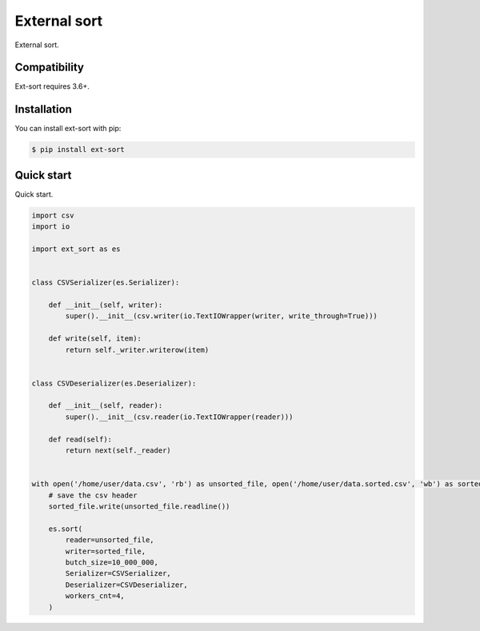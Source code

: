 =============
External sort
=============

.. image:: https://travis-ci.org/dapper91/python-external-sort.svg?branch=master
    :target: https://travis-ci.org/dapper91/python-external-sort

External sort.


Compatibility
=============

Ext-sort requires 3.6+.


Installation
============

You can install ext-sort with pip:

.. code-block:: console

    $ pip install ext-sort


Quick start
===========

Quick start.

.. code-block:: python

    import csv
    import io

    import ext_sort as es


    class CSVSerializer(es.Serializer):

        def __init__(self, writer):
            super().__init__(csv.writer(io.TextIOWrapper(writer, write_through=True)))

        def write(self, item):
            return self._writer.writerow(item)


    class CSVDeserializer(es.Deserializer):

        def __init__(self, reader):
            super().__init__(csv.reader(io.TextIOWrapper(reader)))

        def read(self):
            return next(self._reader)


    with open('/home/user/data.csv', 'rb') as unsorted_file, open('/home/user/data.sorted.csv', 'wb') as sorted_file:
        # save the csv header
        sorted_file.write(unsorted_file.readline())

        es.sort(
            reader=unsorted_file,
            writer=sorted_file,
            butch_size=10_000_000,
            Serializer=CSVSerializer,
            Deserializer=CSVDeserializer,
            workers_cnt=4,
        )

